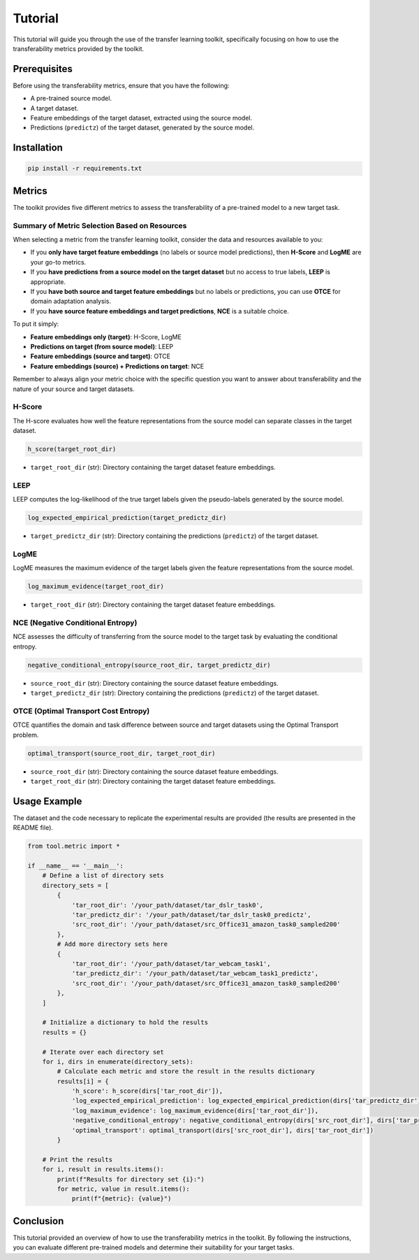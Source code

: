 Tutorial
==================================

This tutorial will guide you through the use of the transfer learning toolkit, specifically focusing on how to use the transferability metrics provided by the toolkit.

Prerequisites
-------------

Before using the transferability metrics, ensure that you have the following:

- A pre-trained source model.
- A target dataset.
- Feature embeddings of the target dataset, extracted using the source model.
- Predictions (``predictz``) of the target dataset, generated by the source model.

Installation
------------

.. code-block:: bash

    pip install -r requirements.txt

Metrics
-------

The toolkit provides five different metrics to assess the transferability of a pre-trained model to a new target task.

Summary of Metric Selection Based on Resources
^^^^^^^^^^^^^^^^^^^^^^^^^^^^

When selecting a metric from the transfer learning toolkit, consider the data and resources available to you:

- If you **only have target feature embeddings** (no labels or source model predictions), then **H-Score** and **LogME** are your go-to metrics.

- If you **have predictions from a source model on the target dataset** but no access to true labels, **LEEP** is appropriate.

- If you **have both source and target feature embeddings** but no labels or predictions, you can use **OTCE** for domain adaptation analysis.

- If you **have source feature embeddings and target predictions**, **NCE** is a suitable choice.

To put it simply:

- **Feature embeddings only (target)**: H-Score, LogME
- **Predictions on target (from source model)**: LEEP
- **Feature embeddings (source and target)**: OTCE
- **Feature embeddings (source) + Predictions on target**: NCE

Remember to always align your metric choice with the specific question you want to answer about transferability and the nature of your source and target datasets.

H-Score
^^^^^^^

The H-score evaluates how well the feature representations from the source model can separate classes in the target dataset.

.. code-block:: python

    h_score(target_root_dir)

- ``target_root_dir`` (str): Directory containing the target dataset feature embeddings.

LEEP
^^^^

LEEP computes the log-likelihood of the true target labels given the pseudo-labels generated by the source model.

.. code-block:: python

    log_expected_empirical_prediction(target_predictz_dir)

- ``target_predictz_dir`` (str): Directory containing the predictions (``predictz``) of the target dataset.

LogME
^^^^^

LogME measures the maximum evidence of the target labels given the feature representations from the source model.

.. code-block:: python

    log_maximum_evidence(target_root_dir)

- ``target_root_dir`` (str): Directory containing the target dataset feature embeddings.

NCE (Negative Conditional Entropy)
^^^^^^^^^^^^^^^^^^^^^^^^^^^^^^^^^

NCE assesses the difficulty of transferring from the source model to the target task by evaluating the conditional entropy.

.. code-block:: python

    negative_conditional_entropy(source_root_dir, target_predictz_dir)

- ``source_root_dir`` (str): Directory containing the source dataset feature embeddings.
- ``target_predictz_dir`` (str): Directory containing the predictions (``predictz``) of the target dataset.

OTCE (Optimal Transport Cost Entropy)
^^^^^^^^^^^^^^^^^^^^^^^^^^^^^^^^^^^^

OTCE quantifies the domain and task difference between source and target datasets using the Optimal Transport problem.

.. code-block:: python

    optimal_transport(source_root_dir, target_root_dir)

- ``source_root_dir`` (str): Directory containing the source dataset feature embeddings.
- ``target_root_dir`` (str): Directory containing the target dataset feature embeddings.

Usage Example
-------------
The dataset and the code necessary to replicate the experimental results are provided (the results are presented in the README file).

.. code-block:: python

    from tool.metric import *

    if __name__ == '__main__':
        # Define a list of directory sets
        directory_sets = [
            {
                'tar_root_dir': '/your_path/dataset/tar_dslr_task0',
                'tar_predictz_dir': '/your_path/dataset/tar_dslr_task0_predictz',
                'src_root_dir': '/your_path/dataset/src_Office31_amazon_task0_sampled200'
            },
            # Add more directory sets here
            {
                'tar_root_dir': '/your_path/dataset/tar_webcam_task1',
                'tar_predictz_dir': '/your_path/dataset/tar_webcam_task1_predictz',
                'src_root_dir': '/your_path/dataset/src_Office31_amazon_task0_sampled200'
            },
        ]

        # Initialize a dictionary to hold the results
        results = {}

        # Iterate over each directory set
        for i, dirs in enumerate(directory_sets):
            # Calculate each metric and store the result in the results dictionary
            results[i] = {
                'h_score': h_score(dirs['tar_root_dir']),
                'log_expected_empirical_prediction': log_expected_empirical_prediction(dirs['tar_predictz_dir']),
                'log_maximum_evidence': log_maximum_evidence(dirs['tar_root_dir']),
                'negative_conditional_entropy': negative_conditional_entropy(dirs['src_root_dir'], dirs['tar_predictz_dir']),
                'optimal_transport': optimal_transport(dirs['src_root_dir'], dirs['tar_root_dir'])
            }

        # Print the results
        for i, result in results.items():
            print(f"Results for directory set {i}:")
            for metric, value in result.items():
                print(f"{metric}: {value}")

Conclusion
----------

This tutorial provided an overview of how to use the transferability metrics in the toolkit. By following the instructions, you can evaluate different pre-trained models and determine their suitability for your target tasks.

